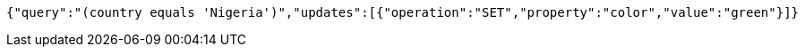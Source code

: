 [source,options="nowrap"]
----
{"query":"(country equals 'Nigeria')","updates":[{"operation":"SET","property":"color","value":"green"}]}
----